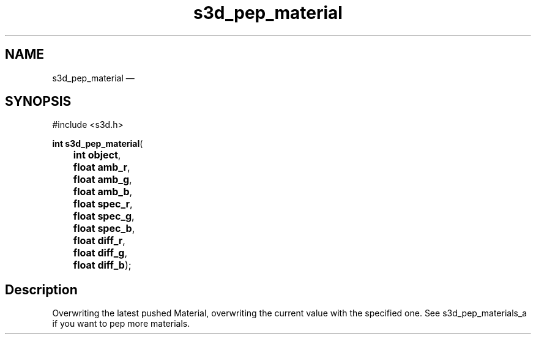 .TH "s3d_pep_material" "3" 
.SH "NAME" 
s3d_pep_material \(em  
.SH "SYNOPSIS" 
.PP 
.nf 
#include <s3d.h> 
.sp 1 
\fBint \fBs3d_pep_material\fP\fR( 
\fB	int \fBobject\fR\fR, 
\fB	float \fBamb_r\fR\fR, 
\fB	float \fBamb_g\fR\fR, 
\fB	float \fBamb_b\fR\fR, 
\fB	float \fBspec_r\fR\fR, 
\fB	float \fBspec_g\fR\fR, 
\fB	float \fBspec_b\fR\fR, 
\fB	float \fBdiff_r\fR\fR, 
\fB	float \fBdiff_g\fR\fR, 
\fB	float \fBdiff_b\fR\fR); 
.fi 
.SH "Description" 
.PP 
Overwriting the latest pushed Material, overwriting the current value with the specified one. See s3d_pep_materials_a if you want to pep more materials.          
.\" created by instant / docbook-to-man, Mon 01 Sep 2008, 20:31 
